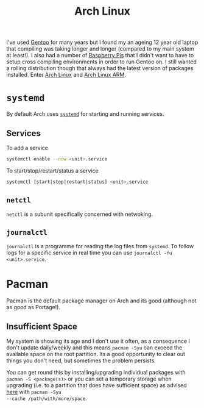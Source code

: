 :PROPERTIES:
:ID:       a53fa3c5-f091-4715-a1a4-a94071407abf
:mtime:    20230812222550 20230623080100 20230215101306
:ctime:    20230215101306
:END:
#+TITLE: Arch Linux
#+FILETAGS: :gnu:linux:arch:

I've used [[id:44b32b4e-1bef-49eb-b53c-86d9129cb29a][Gentoo]] for many years but I found my an ageing 12 year old laptop that compiling was taking longer and longer
(compared to my main system at least!). I also had a number of [[id:69864d74-8ec2-42e4-a227-f824a521a5ce][Raspberry Pis]] that I didn't want to have to setup cross
compiling environments in order to run Gentoo on. I still wanted a rolling distribution though that always had the
latest version of packages installed. Enter [[https://archlinux.org][Arch Linux]] and [[https://archlinuxarm.org/][Arch Linux ARM]].

* ~systemd~

By default Arch uses [[https://systemd.io][~systemd~]] for starting and running services.

** Services

To add a service

#+begin_src bash
systemctl enable --now <unit>.service
#+end_src

To start/stop/restart/status a service

#+begin_src bash
systemctl [start|stop|restart|status] <unit>.service
#+end_src

** ~netctl~

~netctl~ is a subunit specifically concerned with netwoking.

** ~journalctl~

~journalctl~ is a programme for reading the log files from ~systemd~. To follow logs for a specific service in real time
you can use ~journalctl -fu <unit>.service~.

* Pacman

Pacman is the default package manager on Arch and its good (although not as good as Portage!).

** Insufficient Space

My system is showing its age and I don't use it often, as a consequence I don't update daily/weekly and this means
~pacman -Syu~ can exceed the available space on the root partition. Its a good opportunity to clear out things you don't
need, but sometimes the problem persists.

You can get round this by installing/upgrading individual packages with ~pacman -S <package(s)>~ or you can set a
temporary storage when upgrading (i.e. to a partition that does have sufficient space) as advised [[https://unix.stackexchange.com/a/13090][here]] with ~pacman -Syu
--cache /path/with/more/space~.
